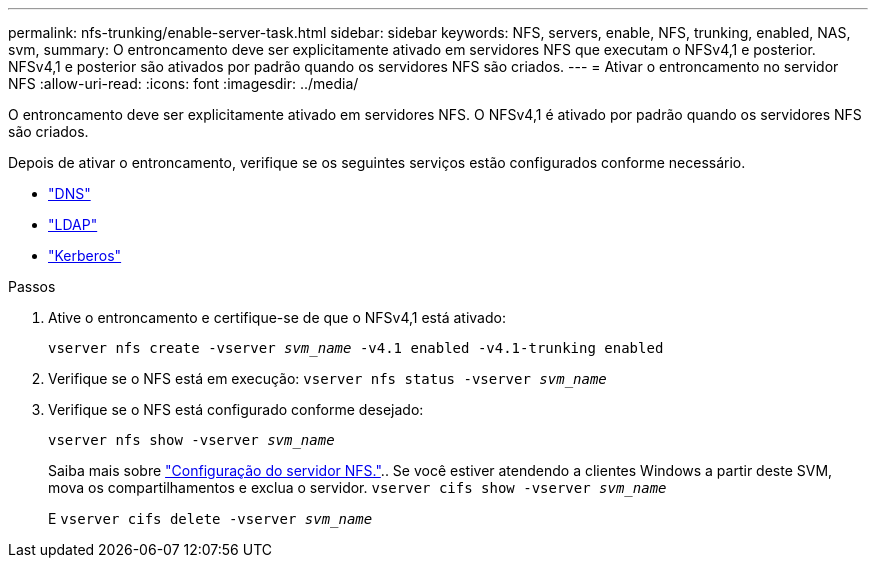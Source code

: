 ---
permalink: nfs-trunking/enable-server-task.html 
sidebar: sidebar 
keywords: NFS, servers, enable, NFS, trunking, enabled, NAS, svm, 
summary: O entroncamento deve ser explicitamente ativado em servidores NFS que executam o NFSv4,1 e posterior. NFSv4,1 e posterior são ativados por padrão quando os servidores NFS são criados. 
---
= Ativar o entroncamento no servidor NFS
:allow-uri-read: 
:icons: font
:imagesdir: ../media/


[role="lead"]
O entroncamento deve ser explicitamente ativado em servidores NFS. O NFSv4,1 é ativado por padrão quando os servidores NFS são criados.

Depois de ativar o entroncamento, verifique se os seguintes serviços estão configurados conforme necessário.

* link:../nfs-config/configure-dns-host-name-resolution-task.html["DNS"]
* link:../nfs-config/using-ldap-concept.html["LDAP"]
* link:../nfs-config/kerberos-nfs-strong-security-concept.html["Kerberos"]


.Passos
. Ative o entroncamento e certifique-se de que o NFSv4,1 está ativado:
+
`vserver nfs create -vserver _svm_name_ -v4.1 enabled -v4.1-trunking enabled`

. Verifique se o NFS está em execução:
`vserver nfs status -vserver _svm_name_`
. Verifique se o NFS está configurado conforme desejado:
+
`vserver nfs show -vserver _svm_name_`

+
Saiba mais sobre link:../nfs-config/create-server-task.html["Configuração do servidor NFS."].. Se você estiver atendendo a clientes Windows a partir deste SVM, mova os compartilhamentos e exclua o servidor.
`vserver cifs show -vserver _svm_name_`

+
E
`vserver cifs delete -vserver _svm_name_`


